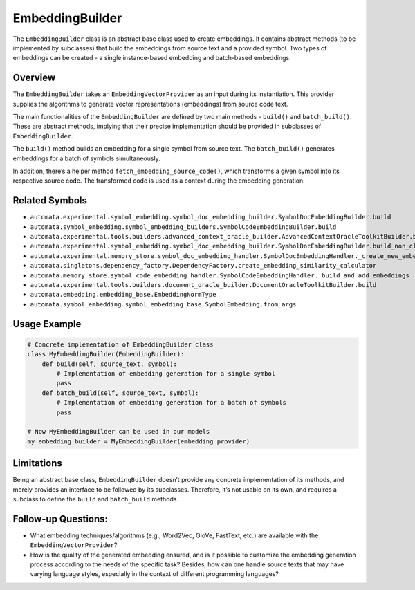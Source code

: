 EmbeddingBuilder
================

The ``EmbeddingBuilder`` class is an abstract base class used to create
embeddings. It contains abstract methods (to be implemented by
subclasses) that build the embeddings from source text and a provided
symbol. Two types of embeddings can be created - a single instance-based
embedding and batch-based embeddings.

Overview
--------

The ``EmbeddingBuilder`` takes an ``EmbeddingVectorProvider`` as an
input during its instantiation. This provider supplies the algorithms to
generate vector representations (embeddings) from source code text.

The main functionalities of the ``EmbeddingBuilder`` are defined by two
main methods - ``build()`` and ``batch_build()``. These are abstract
methods, implying that their precise implementation should be provided
in subclasses of ``EmbeddingBuilder``.

The ``build()`` method builds an embedding for a single symbol from
source text. The ``batch_build()`` generates embeddings for a batch of
symbols simultaneously.

In addition, there’s a helper method ``fetch_embedding_source_code()``,
which transforms a given symbol into its respective source code. The
transformed code is used as a context during the embedding generation.

Related Symbols
---------------

-  ``automata.experimental.symbol_embedding.symbol_doc_embedding_builder.SymbolDocEmbeddingBuilder.build``
-  ``automata.symbol_embedding.symbol_embedding_builders.SymbolCodeEmbeddingBuilder.build``
-  ``automata.experimental.tools.builders.advanced_context_oracle_builder.AdvancedContextOracleToolkitBuilder.build``
-  ``automata.experimental.symbol_embedding.symbol_doc_embedding_builder.SymbolDocEmbeddingBuilder.build_non_class``
-  ``automata.experimental.memory_store.symbol_doc_embedding_handler.SymbolDocEmbeddingHandler._create_new_embedding``
-  ``automata.singletons.dependency_factory.DependencyFactory.create_embedding_similarity_calculator``
-  ``automata.memory_store.symbol_code_embedding_handler.SymbolCodeEmbeddingHandler._build_and_add_embeddings``
-  ``automata.experimental.tools.builders.document_oracle_builder.DocumentOracleToolkitBuilder.build``
-  ``automata.embedding.embedding_base.EmbeddingNormType``
-  ``automata.symbol_embedding.symbol_embedding_base.SymbolEmbedding.from_args``

Usage Example
-------------

.. code:: python

   # Concrete implementation of EmbeddingBuilder class
   class MyEmbeddingBuilder(EmbeddingBuilder):
       def build(self, source_text, symbol):
           # Implementation of embedding generation for a single symbol
           pass
       def batch_build(self, source_text, symbol):
           # Implementation of embedding generation for a batch of symbols
           pass

   # Now MyEmbeddingBuilder can be used in our models
   my_embedding_builder = MyEmbeddingBuilder(embedding_provider)

Limitations
-----------

Being an abstract base class, ``EmbeddingBuilder`` doesn’t provide any
concrete implementation of its methods, and merely provides an interface
to be followed by its subclasses. Therefore, it’s not usable on its own,
and requires a subclass to define the ``build`` and ``batch_build``
methods.

Follow-up Questions:
--------------------

-  What embedding techniques/algorithms (e.g., Word2Vec, GloVe,
   FastText, etc.) are available with the ``EmbeddingVectorProvider``?
-  How is the quality of the generated embedding ensured, and is it
   possible to customize the embedding generation process according to
   the needs of the specific task? Besides, how can one handle source
   texts that may have varying language styles, especially in the
   context of different programming languages?
